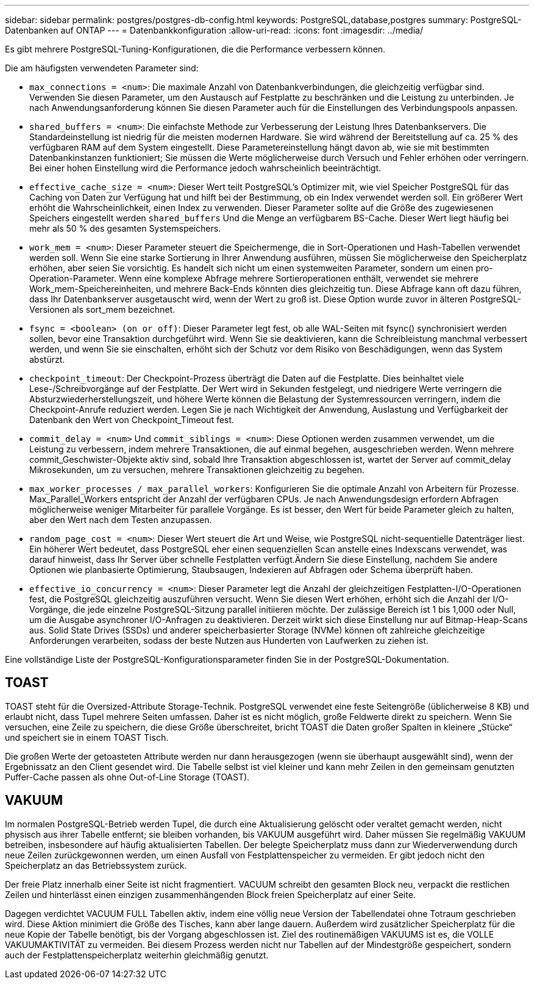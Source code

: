 ---
sidebar: sidebar 
permalink: postgres/postgres-db-config.html 
keywords: PostgreSQL,database,postgres 
summary: PostgreSQL-Datenbanken auf ONTAP 
---
= Datenbankkonfiguration
:allow-uri-read: 
:icons: font
:imagesdir: ../media/


[role="lead"]
Es gibt mehrere PostgreSQL-Tuning-Konfigurationen, die die Performance verbessern können.

Die am häufigsten verwendeten Parameter sind:

* `max_connections = <num>`: Die maximale Anzahl von Datenbankverbindungen, die gleichzeitig verfügbar sind. Verwenden Sie diesen Parameter, um den Austausch auf Festplatte zu beschränken und die Leistung zu unterbinden. Je nach Anwendungsanforderung können Sie diesen Parameter auch für die Einstellungen des Verbindungspools anpassen.
* `shared_buffers = <num>`: Die einfachste Methode zur Verbesserung der Leistung Ihres Datenbankservers. Die Standardeinstellung ist niedrig für die meisten modernen Hardware. Sie wird während der Bereitstellung auf ca. 25 % des verfügbaren RAM auf dem System eingestellt. Diese Parametereinstellung hängt davon ab, wie sie mit bestimmten Datenbankinstanzen funktioniert; Sie müssen die Werte möglicherweise durch Versuch und Fehler erhöhen oder verringern. Bei einer hohen Einstellung wird die Performance jedoch wahrscheinlich beeinträchtigt.
* `effective_cache_size = <num>`: Dieser Wert teilt PostgreSQL's Optimizer mit, wie viel Speicher PostgreSQL für das Caching von Daten zur Verfügung hat und hilft bei der Bestimmung, ob ein Index verwendet werden soll. Ein größerer Wert erhöht die Wahrscheinlichkeit, einen Index zu verwenden. Dieser Parameter sollte auf die Größe des zugewiesenen Speichers eingestellt werden `shared_buffers` Und die Menge an verfügbarem BS-Cache. Dieser Wert liegt häufig bei mehr als 50 % des gesamten Systemspeichers.
* `work_mem = <num>`: Dieser Parameter steuert die Speichermenge, die in Sort-Operationen und Hash-Tabellen verwendet werden soll. Wenn Sie eine starke Sortierung in Ihrer Anwendung ausführen, müssen Sie möglicherweise den Speicherplatz erhöhen, aber seien Sie vorsichtig. Es handelt sich nicht um einen systemweiten Parameter, sondern um einen pro-Operation-Parameter. Wenn eine komplexe Abfrage mehrere Sortieroperationen enthält, verwendet sie mehrere Work_mem-Speichereinheiten, und mehrere Back-Ends könnten dies gleichzeitig tun. Diese Abfrage kann oft dazu führen, dass Ihr Datenbankserver ausgetauscht wird, wenn der Wert zu groß ist. Diese Option wurde zuvor in älteren PostgreSQL-Versionen als sort_mem bezeichnet.
* `fsync = <boolean> (on or off)`: Dieser Parameter legt fest, ob alle WAL-Seiten mit fsync() synchronisiert werden sollen, bevor eine Transaktion durchgeführt wird. Wenn Sie sie deaktivieren, kann die Schreibleistung manchmal verbessert werden, und wenn Sie sie einschalten, erhöht sich der Schutz vor dem Risiko von Beschädigungen, wenn das System abstürzt.
* `checkpoint_timeout`: Der Checkpoint-Prozess überträgt die Daten auf die Festplatte. Dies beinhaltet viele Lese-/Schreibvorgänge auf der Festplatte. Der Wert wird in Sekunden festgelegt, und niedrigere Werte verringern die Absturzwiederherstellungszeit, und höhere Werte können die Belastung der Systemressourcen verringern, indem die Checkpoint-Anrufe reduziert werden. Legen Sie je nach Wichtigkeit der Anwendung, Auslastung und Verfügbarkeit der Datenbank den Wert von Checkpoint_Timeout fest.
* `commit_delay = <num>` Und `commit_siblings = <num>`: Diese Optionen werden zusammen verwendet, um die Leistung zu verbessern, indem mehrere Transaktionen, die auf einmal begehen, ausgeschrieben werden. Wenn mehrere commit_Geschwister-Objekte aktiv sind, sobald Ihre Transaktion abgeschlossen ist, wartet der Server auf commit_delay Mikrosekunden, um zu versuchen, mehrere Transaktionen gleichzeitig zu begehen.
* `max_worker_processes / max_parallel_workers`: Konfigurieren Sie die optimale Anzahl von Arbeitern für Prozesse. Max_Parallel_Workers entspricht der Anzahl der verfügbaren CPUs. Je nach Anwendungsdesign erfordern Abfragen möglicherweise weniger Mitarbeiter für parallele Vorgänge. Es ist besser, den Wert für beide Parameter gleich zu halten, aber den Wert nach dem Testen anzupassen.
* `random_page_cost = <num>`: Dieser Wert steuert die Art und Weise, wie PostgreSQL nicht-sequentielle Datenträger liest. Ein höherer Wert bedeutet, dass PostgreSQL eher einen sequenziellen Scan anstelle eines Indexscans verwendet, was darauf hinweist, dass Ihr Server über schnelle Festplatten verfügt.Ändern Sie diese Einstellung, nachdem Sie andere Optionen wie planbasierte Optimierung, Staubsaugen, Indexieren auf Abfragen oder Schema überprüft haben.
* `effective_io_concurrency = <num>`: Dieser Parameter legt die Anzahl der gleichzeitigen Festplatten-I/O-Operationen fest, die PostgreSQL gleichzeitig auszuführen versucht. Wenn Sie diesen Wert erhöhen, erhöht sich die Anzahl der I/O-Vorgänge, die jede einzelne PostgreSQL-Sitzung parallel initiieren möchte. Der zulässige Bereich ist 1 bis 1,000 oder Null, um die Ausgabe asynchroner I/O-Anfragen zu deaktivieren. Derzeit wirkt sich diese Einstellung nur auf Bitmap-Heap-Scans aus. Solid State Drives (SSDs) und anderer speicherbasierter Storage (NVMe) können oft zahlreiche gleichzeitige Anforderungen verarbeiten, sodass der beste Nutzen aus Hunderten von Laufwerken zu ziehen ist.


Eine vollständige Liste der PostgreSQL-Konfigurationsparameter finden Sie in der PostgreSQL-Dokumentation.



== TOAST

TOAST steht für die Oversized-Attribute Storage-Technik. PostgreSQL verwendet eine feste Seitengröße (üblicherweise 8 KB) und erlaubt nicht, dass Tupel mehrere Seiten umfassen. Daher ist es nicht möglich, große Feldwerte direkt zu speichern. Wenn Sie versuchen, eine Zeile zu speichern, die diese Größe überschreitet, bricht TOAST die Daten großer Spalten in kleinere „Stücke“ und speichert sie in einem TOAST Tisch.

Die großen Werte der getoasteten Attribute werden nur dann herausgezogen (wenn sie überhaupt ausgewählt sind), wenn der Ergebnissatz an den Client gesendet wird. Die Tabelle selbst ist viel kleiner und kann mehr Zeilen in den gemeinsam genutzten Puffer-Cache passen als ohne Out-of-Line Storage (TOAST).



== VAKUUM

Im normalen PostgreSQL-Betrieb werden Tupel, die durch eine Aktualisierung gelöscht oder veraltet gemacht werden, nicht physisch aus ihrer Tabelle entfernt; sie bleiben vorhanden, bis VAKUUM ausgeführt wird. Daher müssen Sie regelmäßig VAKUUM betreiben, insbesondere auf häufig aktualisierten Tabellen. Der belegte Speicherplatz muss dann zur Wiederverwendung durch neue Zeilen zurückgewonnen werden, um einen Ausfall von Festplattenspeicher zu vermeiden. Er gibt jedoch nicht den Speicherplatz an das Betriebssystem zurück.

Der freie Platz innerhalb einer Seite ist nicht fragmentiert. VACUUM schreibt den gesamten Block neu, verpackt die restlichen Zeilen und hinterlässt einen einzigen zusammenhängenden Block freien Speicherplatz auf einer Seite.

Dagegen verdichtet VACUUM FULL Tabellen aktiv, indem eine völlig neue Version der Tabellendatei ohne Totraum geschrieben wird. Diese Aktion minimiert die Größe des Tisches, kann aber lange dauern. Außerdem wird zusätzlicher Speicherplatz für die neue Kopie der Tabelle benötigt, bis der Vorgang abgeschlossen ist. Ziel des routinemäßigen VAKUUMS ist es, die VOLLE VAKUUMAKTIVITÄT zu vermeiden. Bei diesem Prozess werden nicht nur Tabellen auf der Mindestgröße gespeichert, sondern auch der Festplattenspeicherplatz weiterhin gleichmäßig genutzt.
